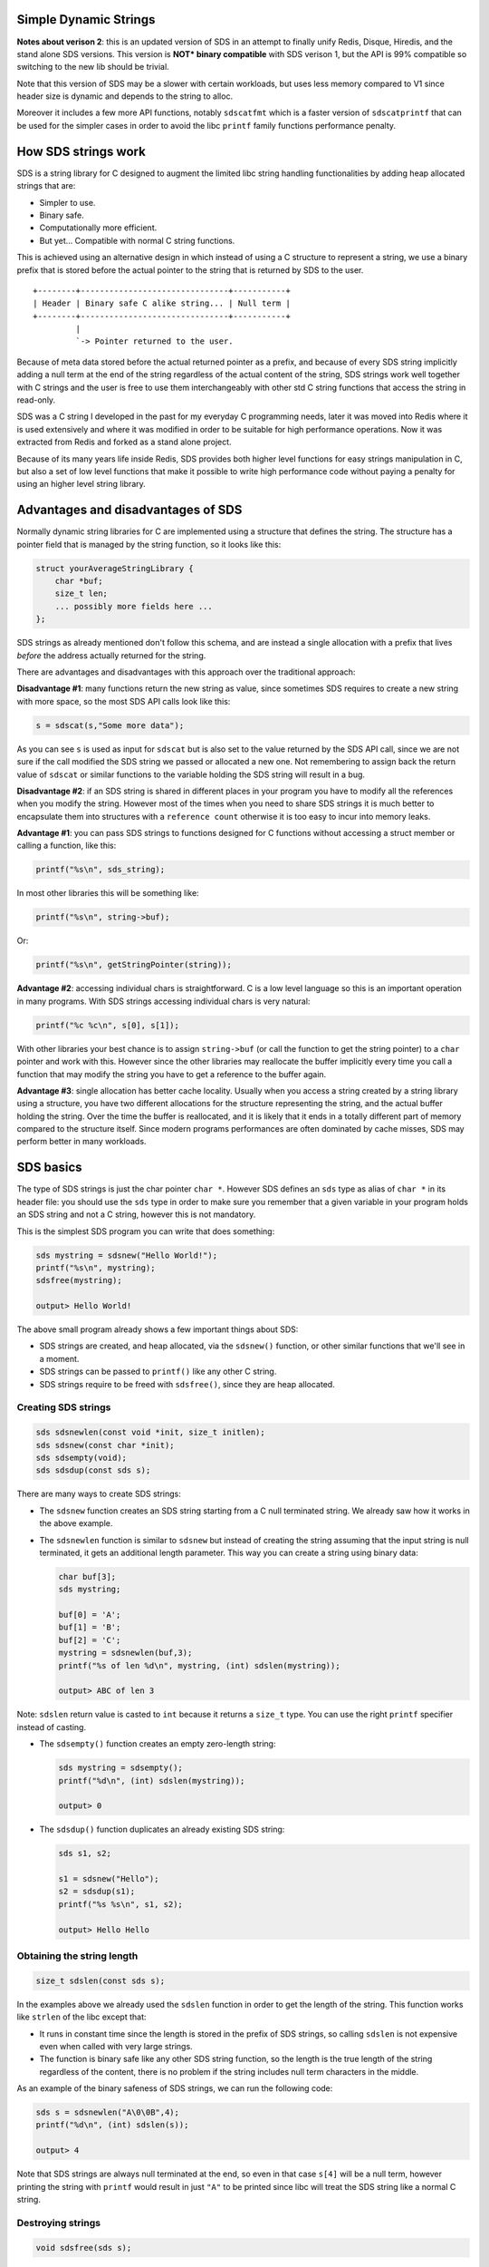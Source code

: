Simple Dynamic Strings
======================

**Notes about verison 2**: this is an updated version of SDS in an attempt to finally unify Redis, Disque, Hiredis, and the stand alone SDS versions. This version is **NOT\* binary compatible** with SDS verison 1, but the API is 99% compatible so switching to the new lib should be trivial.

Note that this version of SDS may be a slower with certain workloads, but uses less memory compared to V1 since header size is dynamic and depends to the string to alloc.

Moreover it includes a few more API functions, notably ``sdscatfmt`` which is a faster version of ``sdscatprintf`` that can be used for the simpler cases in order to avoid the libc ``printf`` family functions performance penalty.

How SDS strings work
====================

SDS is a string library for C designed to augment the limited libc string handling functionalities by adding heap allocated strings that are:

-  Simpler to use.
-  Binary safe.
-  Computationally more efficient.
-  But yet... Compatible with normal C string functions.

This is achieved using an alternative design in which instead of using a C structure to represent a string, we use a binary prefix that is stored before the actual pointer to the string that is returned by SDS to the user.

::

    +--------+-------------------------------+-----------+
    | Header | Binary safe C alike string... | Null term |
    +--------+-------------------------------+-----------+
             |
             `-> Pointer returned to the user.

Because of meta data stored before the actual returned pointer as a prefix, and because of every SDS string implicitly adding a null term at the end of the string regardless of the actual content of the string, SDS strings work well together with C strings and the user is free to use them interchangeably with other std C string functions that access the string in read-only.

SDS was a C string I developed in the past for my everyday C programming needs, later it was moved into Redis where it is used extensively and where it was modified in order to be suitable for high performance operations. Now it was extracted from Redis and forked as a stand alone project.

Because of its many years life inside Redis, SDS provides both higher level functions for easy strings manipulation in C, but also a set of low level functions that make it possible to write high performance code without paying a penalty for using an higher level string library.

Advantages and disadvantages of SDS
===================================

Normally dynamic string libraries for C are implemented using a structure that defines the string. The structure has a pointer field that is managed by the string function, so it looks like this:

.. code:: c

    struct yourAverageStringLibrary {
        char *buf;
        size_t len;
        ... possibly more fields here ...
    };

SDS strings as already mentioned don't follow this schema, and are instead a single allocation with a prefix that lives *before* the address actually returned for the string.

There are advantages and disadvantages with this approach over the traditional approach:

**Disadvantage #1**: many functions return the new string as value, since sometimes SDS requires to create a new string with more space, so the most SDS API calls look like this:

.. code:: c

    s = sdscat(s,"Some more data");

As you can see ``s`` is used as input for ``sdscat`` but is also set to the value returned by the SDS API call, since we are not sure if the call modified the SDS string we passed or allocated a new one. Not remembering to assign back the return value of ``sdscat`` or similar functions to the variable holding the SDS string will result in a bug.

**Disadvantage #2**: if an SDS string is shared in different places in your program you have to modify all the references when you modify the string. However most of the times when you need to share SDS strings it is much better to encapsulate them into structures with a ``reference count`` otherwise it is too easy to incur into memory leaks.

**Advantage #1**: you can pass SDS strings to functions designed for C functions without accessing a struct member or calling a function, like this:

.. code:: c

    printf("%s\n", sds_string);

In most other libraries this will be something like:

.. code:: c

    printf("%s\n", string->buf);

Or:

.. code:: c

    printf("%s\n", getStringPointer(string));

**Advantage #2**: accessing individual chars is straightforward. C is a low level language so this is an important operation in many programs. With SDS strings accessing individual chars is very natural:

.. code:: c

    printf("%c %c\n", s[0], s[1]);

With other libraries your best chance is to assign ``string->buf`` (or call the function to get the string pointer) to a ``char`` pointer and work with this. However since the other libraries may reallocate the buffer implicitly every time you call a function that may modify the string you have to get a reference to the buffer again.

**Advantage #3**: single allocation has better cache locality. Usually when you access a string created by a string library using a structure, you have two different allocations for the structure representing the string, and the actual buffer holding the string. Over the time the buffer is reallocated, and it is likely that it ends in a totally different part of memory compared to the structure itself. Since modern programs performances are often dominated by cache misses, SDS may perform better in many workloads.

SDS basics
==========

The type of SDS strings is just the char pointer ``char *``. However SDS defines an ``sds`` type as alias of ``char *`` in its header file: you should use the ``sds`` type in order to make sure you remember that a given variable in your program holds an SDS string and not a C string, however this is not mandatory.

This is the simplest SDS program you can write that does something:

.. code:: c

    sds mystring = sdsnew("Hello World!");
    printf("%s\n", mystring);
    sdsfree(mystring);

    output> Hello World!

The above small program already shows a few important things about SDS:

-  SDS strings are created, and heap allocated, via the ``sdsnew()`` function, or other similar functions that we'll see in a moment.
-  SDS strings can be passed to ``printf()`` like any other C string.
-  SDS strings require to be freed with ``sdsfree()``, since they are heap allocated.

Creating SDS strings
--------------------

.. code:: c

    sds sdsnewlen(const void *init, size_t initlen);
    sds sdsnew(const char *init);
    sds sdsempty(void);
    sds sdsdup(const sds s);

There are many ways to create SDS strings:

-  The ``sdsnew`` function creates an SDS string starting from a C null terminated string. We already saw how it works in the above example.
-  The ``sdsnewlen`` function is similar to ``sdsnew`` but instead of creating the string assuming that the input string is null terminated, it gets an additional length parameter. This way you can create a string using binary data:

   .. code:: c

       char buf[3];
       sds mystring;

       buf[0] = 'A';
       buf[1] = 'B';
       buf[2] = 'C';
       mystring = sdsnewlen(buf,3);
       printf("%s of len %d\n", mystring, (int) sdslen(mystring));

       output> ABC of len 3

Note: ``sdslen`` return value is casted to ``int`` because it returns a ``size_t`` type. You can use the right ``printf`` specifier instead of casting.

-  The ``sdsempty()`` function creates an empty zero-length string:

   .. code:: c

       sds mystring = sdsempty();
       printf("%d\n", (int) sdslen(mystring));

       output> 0

-  The ``sdsdup()`` function duplicates an already existing SDS string:

   .. code:: c

       sds s1, s2;

       s1 = sdsnew("Hello");
       s2 = sdsdup(s1);
       printf("%s %s\n", s1, s2);

       output> Hello Hello

Obtaining the string length
---------------------------

.. code:: c

    size_t sdslen(const sds s);

In the examples above we already used the ``sdslen`` function in order to get the length of the string. This function works like ``strlen`` of the libc except that:

-  It runs in constant time since the length is stored in the prefix of SDS strings, so calling ``sdslen`` is not expensive even when called with very large strings.
-  The function is binary safe like any other SDS string function, so the length is the true length of the string regardless of the content, there is no problem if the string includes null term characters in the middle.

As an example of the binary safeness of SDS strings, we can run the following code:

.. code:: c

    sds s = sdsnewlen("A\0\0B",4);
    printf("%d\n", (int) sdslen(s));

    output> 4

Note that SDS strings are always null terminated at the end, so even in that case ``s[4]`` will be a null term, however printing the string with ``printf`` would result in just ``"A"`` to be printed since libc will treat the SDS string like a normal C string.

Destroying strings
------------------

.. code:: c

    void sdsfree(sds s);

The destroy an SDS string there is just to call ``sdsfree`` with the string pointer. Note that even empty strings created with ``sdsempty`` need to be destroyed as well otherwise they'll result into a memory leak.

The function ``sdsfree`` does not perform any operation if instead of an SDS string pointer, ``NULL`` is passed, so you don't need to check for ``NULL`` explicitly before calling it:

.. code:: c

    if (string) sdsfree(string); /* Not needed. */
    sdsfree(string); /* Same effect but simpler. */

Concatenating strings
---------------------

Concatenating strings to other strings is likely the operation you will end using the most with a dynamic C string library. SDS provides different functions to concatenate strings to existing strings.

.. code:: c

    sds sdscatlen(sds s, const void *t, size_t len);
    sds sdscat(sds s, const char *t);

The main string concatenation functions are ``sdscatlen`` and ``sdscat`` that are identical, the only difference being that ``sdscat`` does not have an explicit length argument since it expects a null terminated string.

.. code:: c

    sds s = sdsempty();
    s = sdscat(s, "Hello ");
    s = sdscat(s, "World!");
    printf("%s\n", s);

    output> Hello World!

Sometimes you want to cat an SDS string to another SDS string, so you don't need to specify the length, but at the same time the string does not need to be null terminated but can contain any binary data. For this there is a special function:

.. code:: c

    sds sdscatsds(sds s, const sds t);

Usage is straightforward:

.. code:: c

    sds s1 = sdsnew("aaa");
    sds s2 = sdsnew("bbb");
    s1 = sdscatsds(s1,s2);
    sdsfree(s2);
    printf("%s\n", s1);

    output> aaabbb

Sometimes you don't want to append any special data to the string, but you want to make sure that there are at least a given number of bytes composing the whole string.

.. code:: c

    sds sdsgrowzero(sds s, size_t len);

The ``sdsgrowzero`` function will do nothing if the current string length is already ``len`` bytes, otherwise it will enlarge the string to ``len`` just padding it with zero bytes.

.. code:: c

    sds s = sdsnew("Hello");
    s = sdsgrowzero(s,6);
    s[5] = '!'; /* We are sure this is safe because of sdsgrowzero() */
    printf("%s\n', s);

    output> Hello!

Formatting strings
------------------

There is a special string concatenation function that accepts a ``printf`` alike format specifier and cats the formatted string to the specified string.

.. code:: c

    sds sdscatprintf(sds s, const char *fmt, ...) {

Example:

.. code:: c

    sds s;
    int a = 10, b = 20;
    s = sdsnew("The sum is: ");
    s = sdscatprintf(s,"%d+%d = %d",a,b,a+b);

Often you need to create SDS string directly from ``printf`` format specifiers. Because ``sdscatprintf`` is actually a function that concatenates strings, all you need is to concatenate your string to an empty string:

.. code:: c

    char *name = "Anna";
    int loc = 2500;
    sds s;
    s = sdscatprintf(sdsempty(), "%s wrote %d lines of LISP\n", name, loc);

You can use ``sdscatprintf`` in order to convert numbers into SDS strings:

.. code:: c

    int some_integer = 100;
    sds num = sdscatprintf(sdsempty(),"%d\n", some_integer);

However this is slow and we have a special function to make it efficient.

Fast number to string operations
--------------------------------

Creating an SDS string from an integer may be a common operation in certain kind of programs, and while you may do this with ``sdscatprintf`` the performance hit is big, so SDS provides a specialized function.

.. code:: c

    sds sdsfromlonglong(long long value);

Use it like this:

.. code:: c

    sds s = sdsfromlonglong(10000);
    printf("%d\n", (int) sdslen(s));

    output> 5

Trimming strings and getting ranges
-----------------------------------

String trimming is a common operation where a set of characters are removed from the left and the right of the string. Another useful operation regarding strings is the ability to just take a range out of a larger string.

.. code:: c

    void sdstrim(sds s, const char *cset);
    void sdsrange(sds s, int start, int end);

SDS provides both the operations with the ``sdstrim`` and ``sdsrange`` functions. However note that both functions work differently than most functions modifying SDS strings since the return value is void: basically those functions always destructively modify the passed SDS string, never allocating a new one, because both trimming and ranges will never need more room: the operations can only remove characters from the original string.

Because of this behavior, both functions are fast and don't involve reallocation.

This is an example of string trimming where newlines and spaces are removed from an SDS strings:

.. code:: c

    sds s = sdsnew("         my string\n\n  ");
    sdstrim(s," \n");
    printf("-%s-\n",s);

    output> -my string-

Basically ``sdstrim`` takes the SDS string to trim as first argument, and a null terminated set of characters to remove from left and right of the string. The characters are removed as long as they are not interrupted by a character that is not in the list of characters to trim: this is why the space between ``"my"`` and ``"string"`` was preserved in the above example.

Taking ranges is similar, but instead to take a set of characters, it takes to indexes, representing the start and the end as specified by zero-based indexes inside the string, to obtain the range that will be retained.

.. code:: c

    sds s = sdsnew("Hello World!");
    sdsrange(s,1,4);
    printf("-%s-\n");

    output> -ello-

Indexes can be negative to specify a position starting from the end of the string, so that ``-1`` means the last character, ``-2`` the penultimate, and so forth:

.. code:: c

    sds s = sdsnew("Hello World!");
    sdsrange(s,6,-1);
    printf("-%s-\n");
    sdsrange(s,0,-2);
    printf("-%s-\n");

    output> -World!-
    output> -World-

``sdsrange`` is very useful when implementing networking servers processing a protocol or sending messages. For example the following code is used implementing the write handler of the Redis Cluster message bus between nodes:

.. code:: c

    void clusterWriteHandler(..., int fd, void *privdata, ...) {
        clusterLink *link = (clusterLink*) privdata;
        ssize_t nwritten = write(fd, link->sndbuf, sdslen(link->sndbuf));
        if (nwritten <= 0) {
            /* Error handling... */
        }
        sdsrange(link->sndbuf,nwritten,-1);
        ... more code here ...
    }

Every time the socket of the node we want to send the message to is writable we attempt to write as much bytes as possible, and we use ``sdsrange`` in order to remove from the buffer what was already sent.

The function to queue new messages to send to some node in the cluster will simply use ``sdscatlen`` in order to put more data in the send buffer.

Note that the Redis Cluster bus implements a binary protocol, but since SDS is binary safe this is not a problem, so the goal of SDS is not just to provide an high level string API for the C programmer but also dynamically allocated buffers that are easy to manage.

String copying
--------------

The most dangerous and infamus function of the standard C library is probably ``strcpy``, so perhaps it is funny how in the context of better designed dynamic string libraries the concept of copying strings is almost irrelevant. Usually what you do is to create strings with the content you want, or concatenating more content as needed.

However SDS features a string copy function that is useful in performance critical code sections, however I guess its practical usefulness is limited as the function never managed to get called in the context of the 50k lines of code composing the Redis code base.

.. code:: c

    sds sdscpylen(sds s, const char *t, size_t len);
    sds sdscpy(sds s, const char *t);

The string copy function of SDS is called ``sdscpylen`` and works like that:

.. code:: c

    s = sdsnew("Hello World!");
    s = sdscpylen(s,"Hello Superman!",15);

As you can see the function receives as input the SDS string ``s``, but also returns an SDS string. This is common to many SDS functions that modify the string: this way the returned SDS string may be the original one modified or a newly allocated one (for example if there was not enough room in the old SDS string).

The ``sdscpylen`` will simply replace what was in the old SDS string with the new data you pass using the pointer and length argument. There is a similar function called ``sdscpy`` that does not need a length but expects a null terminated string instead.

You may wonder why it makes sense to have a string copy function in the SDS library, since you can simply create a new SDS string from scratch with the new value instead of copying the value in an existing SDS string. The reason is efficiency: ``sdsnewlen`` will always allocate a new string while ``sdscpylen`` will try to reuse the existing string if there is enough room to old the new content specified by the user, and will allocate a new one only if needed.

Quoting strings
---------------

In order to provide consistent output to the program user, or for debugging purposes, it is often important to turn a string that may contain binary data or special characters into a quoted string. Here for quoted string we mean the common format for String literals in programming source code. However today this format is also part of the well known serialization formats like JSON and CSV, so it definitely escaped the simple goal of representing literals strings in the source code of programs.

An example of quoted string literal is the following:

.. code:: c

    "\x00Hello World\n"

The first byte is a zero byte while the last byte is a newline, so there are two non alphanumerical characters inside the string.

SDS uses a concatenation function for this goal, that concatenates to an existing string the quoted string representation of the input string.

.. code:: c

    sds sdscatrepr(sds s, const char *p, size_t len);

The ``scscatrepr`` (where ``repr`` means *representation*) follows the usualy SDS string function rules accepting a char pointer and a length, so you can use it with SDS strings, normal C strings by using strlen() as ``len`` argument, or binary data. The following is an example usage:

.. code:: c

    sds s1 = sdsnew("abcd");
    sds s2 = sdsempty();
    s[1] = 1;
    s[2] = 2;
    s[3] = '\n';
    s2 = sdscatrepr(s2,s1,sdslen(s1));
    printf("%s\n", s2);

    output> "a\x01\x02\n"

This is the rules ``sdscatrepr`` uses for conversion:

-  ``\`` and ``"`` are quoted with a backslash.
-  It quotes special characters ``'\n'``, ``'\r'``, ``'\t'``, ``'\a'`` and ``'\b'``.
-  All the other non printable characters not passing the ``isprint`` test are quoted in ``\x..`` form, that is: backslash followed by ``x`` followed by two digit hex number representing the character byte value.
-  The function always adds initial and final double quotes characters.

There is an SDS function that is able to perform the reverse conversion and is documented in the *Tokenization* section below.

Tokenization
------------

Tokenization is the process of splitting a larger string into smaller strings. In this specific case, the split is performed specifying another string that acts as separator. For example in the following string there are two substrings that are separated by the ``|-|`` separator:

::

    foo|-|bar|-|zap

A more common separator that consists of a single character is the comma:

::

    foo,bar,zap

In many progrems it is useful to process a line in order to obtain the sub strings it is composed of, so SDS provides a function that returns an array of SDS strings given a string and a separator.

.. code:: c

    sds *sdssplitlen(const char *s, int len, const char *sep, int seplen, int *count);
    void sdsfreesplitres(sds *tokens, int count);

As usually the function can work with both SDS strings or normal C strings. The first two arguments ``s`` and ``len`` specify the string to tokenize, and the other two arguments ``sep`` and ``seplen`` the separator to use during the tokenization. The final argument ``count`` is a pointer to an integer that will be set to the number of tokens (sub strings) returned.

The return value is a heap allocated array of SDS strings.

.. code:: c

    sds *tokens;
    int count, j;

    sds line = sdsnew("Hello World!");
    tokens = sdssplitlen(line,sdslen(line)," ",1,&count);

    for (j = 0; j < count; j++)
        printf("%s\n", tokens[j]);
    sdsfreesplitres(tokens,count);

    output> Hello
    output> World!

The returned array is heap allocated, and the single elements of the array are normal SDS strings. You can free everything calling ``sdsfreesplitres`` as in the example. Alternativey you are free to release the array yourself using the ``free`` function and use and/or free the individual SDS strings as usually.

A valid approach is to set the array elements you reused in some way to ``NULL``, and use ``sdsfreesplitres`` to free all the rest.

Command line oriented tokenization
----------------------------------

Splitting by a separator is a useful operation, but usually it is not enough to perform one of the most common tasks involving some non trivial string manipulation, that is, implementing a **Command Line Interface** for a program.

This is why SDS also provides an additional function that allows you to split arguments provided by the user via the keyboard in an interactive manner, or via a file, network, or any other mean, into tokens.

.. code:: c

    sds *sdssplitargs(const char *line, int *argc);

The ``sdssplitargs`` function returns an array of SDS strings exactly like ``sdssplitlen``. The function to free the result is also identical, and is ``sdsfreesplitres``. The difference is in the way the tokenization is performed.

For example if the input is the following line:

::

    call "Sabrina"    and "Mark Smith\n"

The function will return the following tokens:

-  "call"
-  "Sabrina"
-  "and"
-  "Mark Smith"

Basically different tokens need to be separated by one or more spaces, and every single token can also be a quoted string in the same format that ``sdscatrepr`` is able to emit.

String joining
--------------

There are two functions doing the reverse of tokenization by joining strings into a single one.

.. code:: c

    sds sdsjoin(char **argv, int argc, char *sep, size_t seplen);
    sds sdsjoinsds(sds *argv, int argc, const char *sep, size_t seplen);

The two functions take as input an array of strings of length ``argc`` and a separator and its length, and produce as output an SDS string consisting of all the specified strings separated by the specified separator.

The difference between ``sdsjoin`` and ``sdsjoinsds`` is that the former accept C null terminated strings as input while the latter requires all the strings in the array to be SDS strings. However because of this only ``sdsjoinsds`` is able to deal with binary data.

.. code:: c

    char *tokens[3] = {"foo","bar","zap"};
    sds s = sdsjoin(tokens,3,"|",1);
    printf("%s\n", s);

    output> foo|bar|zap

Error handling
--------------

All the SDS functions that return an SDS pointer may also return ``NULL`` on out of memory, this is basically the only check you need to perform.

However many modern C programs handle out of memory simply aborting the program so you may want to do this as well by wrapping ``malloc`` and other related memory allocation calls directly.

SDS internals and advanced usage
================================

At the very beginning of this documentation it was explained how SDS strings are allocated, however the prefix stored before the pointer returned to the user was classified as an *header* without further details. For an advanced usage it is better to dig more into the internals of SDS and show the structure implementing it:

.. code:: c

    struct sdshdr {
        int len;
        int free;
        char buf[];
    };

As you can see, the structure may resemble the one of a conventional string library, however the ``buf`` field of the structure is different since it is not a pointer but an array without any length declared, so ``buf`` actually points at the first byte just after the ``free`` integer. So in order to create an SDS string we just allocate a piece of memory that is as large as the ``sdshdr`` structure plus the length of our string, plus an additional byte for the mandatory null term that every SDS string has.

The ``len`` field of the structure is quite obvious, and is the current length of the SDS string, always computed every time the string is modified via SDS function calls. The ``free`` field instead represents the amount of free memory in the current allocation that can be used to store more characters.

So the actual SDS layout is this one:

::

    +------------+------------------------+-----------+---------------\
    | Len | Free | H E L L O W O R L D \n | Null term |  Free space   \
    +------------+------------------------+-----------+---------------\
                 |
                 `-> Pointer returned to the user.

You may wonder why there is some free space at the end of the string, it looks like a waste. Actually after a new SDS string is created, there is no free space at the end at all: the allocation will be as small as possible to just hold the header, string, and null term. However other access patterns will create extra free space at the end, like in the following program:

.. code:: c

    s = sdsempty();
    s = sdscat(s,"foo");
    s = sdscat(s,"bar");
    s = sdscat(s,"123");

Since SDS tries to be efficient it can't afford to reallocate the string every time new data is appended, since this would be very inefficient, so it uses the **preallocation of some free space** every time you enlarge the string.

The preallocation algorithm used is the following: every time the string is reallocated in order to hold more bytes, the actual allocation size performed is two times the minimum required. So for instance if the string currently is holding 30 bytes, and we concatenate 2 more bytes, instead of allocating 32 bytes in total SDS will allocate 64 bytes.

However there is an hard limit to the allocation it can perform ahead, and is defined by ``SDS_MAX_PREALLOC``. SDS will never allocate more than 1MB of additional space (by default, you can change this default).

Shrinking strings
-----------------

.. code:: c

    sds sdsRemoveFreeSpace(sds s);
    size_t sdsAllocSize(sds s);

Sometimes there are class of programs that require to use very little memory. After strings concatenations, trimming, ranges, the string may end having a non trivial amount of additional space at the end.

It is possible to resize a string back to its minimal size in order to hold the current content by using the function ``sdsRemoveFreeSpace``.

.. code:: c

    s = sdsRemoveFreeSpace(s);

There is also a function that can be used in order to get the size of the total allocation for a given string, and is called ``sdsAllocSize``.

.. code:: c

    sds s = sdsnew("Ladies and gentlemen");
    s = sdscat(s,"... welcome to the C language.");
    printf("%d\n", (int) sdsAllocSize(s));
    s = sdsRemoveFreeSpace(s);
    printf("%d\n", (int) sdsAllocSize(s));

    output> 109
    output> 59

NOTE: SDS Low level API use cammelCase in order to warn you that you are playing with the fire.

Manual modifications of SDS strings
-----------------------------------

::

    void sdsupdatelen(sds s);

Sometimes you may want to hack with an SDS string manually, without using SDS functions. In the following example we implicitly change the length of the string, however we want the logical length to reflect the null terminated C string.

The function ``sdsupdatelen`` does just that, updating the internal length information for the specified string to the length obtained via ``strlen``.

.. code:: c

    sds s = sdsnew("foobar");
    s[2] = '\0';
    printf("%d\n", sdslen(s));
    sdsupdatelen(s);
    printf("%d\n", sdslen(s));

    output> 6
    output> 2

Sharing SDS strings
-------------------

If you are writing a program in which it is advantageous to share the same SDS string across different data structures, it is absolutely advised to encapsulate SDS strings into structures that remember the number of references of the string, with functions to increment and decrement the number of references.

This approach is a memory management technique called *reference counting* and in the context of SDS has two advantages:

-  It is less likely that you'll create memory leaks or bugs due to non freeing SDS strings or freeing already freed strings.
-  You'll not need to update every reference to an SDS string when you modify it (since the new SDS string may point to a different memory location).

While this is definitely a very common programming technique I'll outline the basic ideas here. You create a structure like that:

.. code:: c

    struct mySharedString {
        int refcount;
        sds string;
    }

When new strings are created, the structure is allocated and returned with ``refcount`` set to 1. The you have two functions to change the reference count of the shared string:

-  ``incrementStringRefCount`` will simply increment ``refcount`` of 1 in the structure. It will be called every time you add a reference to the string on some new data structure, variable, or whatever.
-  ``decrementStringRefCount`` is used when you remove a reference. This function is however special since when the ``refcount`` drops to zero, it automatically frees the SDS string, and the ``mySharedString`` structure as well.

Interactions with heap checkers
-------------------------------

Because SDS returns pointers into the middle of memory chunks allocated with ``malloc``, heap checkers may have issues, however:

-  The popular Valgrind program will detect SDS strings are *possibly lost* memory and never as *definitely lost*, so it is easy to tell if there is a leak or not. I used Valgrind with Redis for years and every real leak was consistently detected as "definitely lost".
-  OSX instrumentation tools don't detect SDS strings as leaks but are able to correctly handle pointers pointing to the middle of memory chunks.

Zero copy append from syscalls
------------------------------

At this point you should have all the tools to dig more inside the SDS library by reading the source code, however there is an interesting pattern you can mount using the low level API exported, that is used inside Redis in order to improve performances of the networking code.

Using ``sdsIncrLen()`` and ``sdsMakeRoomFor()`` it is possible to mount the following schema, to cat bytes coming from the kernel to the end of an sds string without copying into an intermediate buffer:

.. code:: c

    oldlen = sdslen(s);
    s = sdsMakeRoomFor(s, BUFFER_SIZE);
    nread = read(fd, s+oldlen, BUFFER_SIZE);
    ... check for nread <= 0 and handle it ...
    sdsIncrLen(s, nread);

``sdsIncrLen`` is documented inside the source code of ``sds.c``.

Embedding SDS into your project
===============================

This is as simple as copying the following files inside your project:

-  sds.c
-  sds.h
-  sdsalloc.h

The source code is small and every C99 compiler should deal with it without issues.

Using a different allocator for SDS
===================================

Internally sds.c uses the allocator defined into ``sdsalloc.h``. This header file just defines macros for malloc, realloc and free, and by default libc ``malloc()``, ``realloc()`` and ``free()`` are used. Just edit this file in order to change the name of the allocation functions.

The program using SDS can call the SDS allocator in order to manipulate SDS pointers (usually not needed but sometimes the program may want to do advanced things) by using the API exported by SDS in order to call the allocator used. This is especially useful when the program linked to SDS is using a different allocator compared to what SDS is using.

The API to access the allocator used by SDS is composed of three functions: ``sds_malloc()``, ``sds_realloc()`` and ``sds_free()``.

Credits and license
===================

SDS was created by Salvatore Sanfilippo and is released under the BDS two clause license. See the LICENSE file in this source distribution for more information.

Oran Agra improved SDS version 2 by adding dynamic sized headers in order to save memory for small strings and allow strings greater than 4GB.
